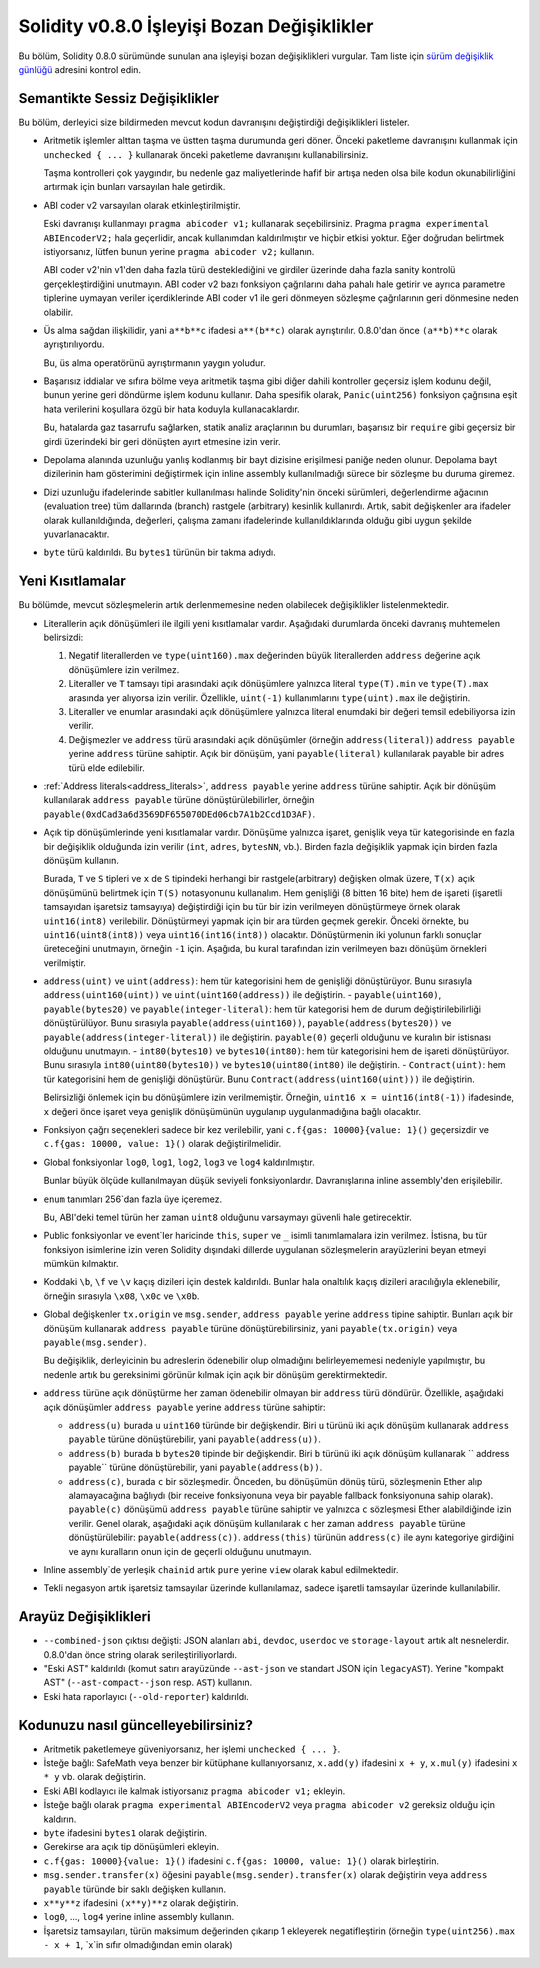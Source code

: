********************************
Solidity v0.8.0 İşleyişi Bozan Değişiklikler
********************************

Bu bölüm, Solidity 0.8.0 sürümünde sunulan ana işleyişi bozan değişiklikleri vurgular.
Tam liste için `sürüm değişiklik günlüğü <https://github.com/ethereum/solidity/releases/tag/v0.8.0>`_
adresini kontrol edin.

Semantikte Sessiz Değişiklikler
===============================

Bu bölüm, derleyici size bildirmeden mevcut kodun davranışını değiştirdiği değişiklikleri listeler.

* Aritmetik işlemler alttan taşma ve üstten taşma durumunda geri döner. Önceki paketleme davranışını kullanmak için ``unchecked { ... }`` kullanarak önceki paketleme davranışını kullanabilirsiniz.

  Taşma kontrolleri çok yaygındır, bu nedenle gaz maliyetlerinde hafif bir artışa neden olsa bile kodun okunabilirliğini artırmak için bunları varsayılan hale getirdik.

* ABI coder v2 varsayılan olarak etkinleştirilmiştir.

  Eski davranışı kullanmayı ``pragma abicoder v1;`` kullanarak seçebilirsiniz. Pragma ``pragma experimental ABIEncoderV2;`` hala geçerlidir, ancak kullanımdan kaldırılmıştır ve hiçbir etkisi yoktur. Eğer doğrudan belirtmek istiyorsanız, lütfen bunun yerine ``pragma abicoder v2;`` kullanın.

  ABI coder v2'nin v1'den daha fazla türü desteklediğini ve girdiler üzerinde daha fazla sanity kontrolü gerçekleştirdiğini unutmayın. ABI coder v2 bazı fonksiyon çağrılarını daha pahalı hale getirir ve ayrıca parametre tiplerine uymayan veriler içerdiklerinde ABI coder v1 ile geri dönmeyen sözleşme çağrılarının geri dönmesine neden olabilir.

* Üs alma sağdan ilişkilidir, yani ``a**b**c`` ifadesi ``a**(b**c)`` olarak ayrıştırılır.
  0.8.0'dan önce ``(a**b)**c`` olarak ayrıştırılıyordu.

  Bu, üs alma operatörünü ayrıştırmanın yaygın yoludur.

* Başarısız iddialar ve sıfıra bölme veya aritmetik taşma gibi diğer dahili kontroller geçersiz işlem kodunu değil, bunun yerine geri döndürme işlem kodunu kullanır. Daha spesifik olarak, ``Panic(uint256)`` fonksiyon çağrısına eşit hata verilerini koşullara özgü bir hata koduyla kullanacaklardır.

  Bu, hatalarda gaz tasarrufu sağlarken, statik analiz araçlarının bu durumları, başarısız bir ``require`` gibi geçersiz bir girdi üzerindeki bir geri dönüşten ayırt etmesine izin verir.

* Depolama alanında uzunluğu yanlış kodlanmış bir bayt dizisine erişilmesi paniğe neden olunur.
  Depolama bayt dizilerinin ham gösterimini değiştirmek için inline assembly kullanılmadığı sürece bir sözleşme bu duruma giremez.

* Dizi uzunluğu ifadelerinde sabitler kullanılması halinde Solidity'nin önceki sürümleri, değerlendirme ağacının (evaluation tree) tüm dallarında (branch) rastgele (arbitrary) kesinlik kullanırdı. Artık, sabit değişkenler ara ifadeler olarak kullanıldığında, değerleri, çalışma zamanı ifadelerinde kullanıldıklarında olduğu gibi uygun şekilde yuvarlanacaktır.

* ``byte`` türü kaldırıldı. Bu ``bytes1`` türünün bir takma adıydı.

Yeni Kısıtlamalar
================

Bu bölümde, mevcut sözleşmelerin artık derlenmemesine neden olabilecek değişiklikler listelenmektedir.

* Literallerin açık dönüşümleri ile ilgili yeni kısıtlamalar vardır. Aşağıdaki durumlarda önceki davranış muhtemelen belirsizdi:

  1. Negatif literallerden ve ``type(uint160).max`` değerinden büyük literallerden ``address`` değerine açık dönüşümlere izin verilmez.
  2. Literaller ve ``T`` tamsayı tipi arasındaki açık dönüşümlere yalnızca literal ``type(T).min`` ve ``type(T).max`` arasında yer alıyorsa izin verilir. Özellikle, ``uint(-1)`` kullanımlarını ``type(uint).max`` ile değiştirin.
  3. Literaller ve enumlar arasındaki açık dönüşümlere yalnızca literal enumdaki bir değeri temsil edebiliyorsa izin verilir.
  4. Değişmezler ve ``address`` türü arasındaki açık dönüşümler (örneğin ``address(literal)``) ``address payable`` yerine ``address`` türüne sahiptir. Açık bir dönüşüm, yani ``payable(literal)`` kullanılarak payable bir adres türü elde edilebilir.

* :ref:`Address literals<address_literals>`, ``address payable`` yerine ``address`` türüne sahiptir. Açık bir dönüşüm kullanılarak ``address payable`` türüne dönüştürülebilirler, örneğin ``payable(0xdCad3a6d3569DF655070DEd06cb7A1b2Ccd1D3AF)``.

* Açık tip dönüşümlerinde yeni kısıtlamalar vardır. Dönüşüme yalnızca işaret, genişlik veya tür kategorisinde en fazla bir değişiklik olduğunda izin verilir (``int``, ``adres``, ``bytesNN``, vb.). Birden fazla değişiklik yapmak için birden fazla dönüşüm kullanın.

  Burada, ``T`` ve ``S`` tipleri ve ``x`` de ``S`` tipindeki herhangi bir rastgele(arbitrary) değişken olmak üzere, ``T(x)`` açık dönüşümünü belirtmek için ``T(S)`` notasyonunu kullanalım. Hem genişliği (8 bitten 16 bite) hem de işareti (işaretli tamsayıdan işaretsiz tamsayıya) değiştirdiği için bu tür bir izin verilmeyen dönüştürmeye örnek olarak ``uint16(int8)`` verilebilir. Dönüştürmeyi yapmak için bir ara türden geçmek gerekir. Önceki örnekte, bu ``uint16(uint8(int8))`` veya ``uint16(int16(int8))`` olacaktır. Dönüştürmenin iki yolunun farklı sonuçlar üreteceğini unutmayın, örneğin ``-1`` için. Aşağıda, bu kural tarafından izin verilmeyen bazı dönüşüm örnekleri verilmiştir.

- ``address(uint)`` ve ``uint(address)``: hem tür kategorisini hem de genişliği dönüştürüyor. Bunu sırasıyla ``address(uint160(uint))`` ve ``uint(uint160(address))`` ile değiştirin.
  - ``payable(uint160)``, ``payable(bytes20)`` ve ``payable(integer-literal)``: hem tür kategorisi hem de durum değiştirilebilirliği dönüştürülüyor. Bunu sırasıyla ``payable(address(uint160))``, ``payable(address(bytes20))`` ve ``payable(address(integer-literal))`` ile değiştirin. ``payable(0)`` geçerli olduğunu ve kuralın bir istisnası olduğunu unutmayın.
  - ``int80(bytes10)`` ve ``bytes10(int80)``: hem tür kategorisini hem de işareti dönüştürüyor. Bunu sırasıyla ``int80(uint80(bytes10))`` ve ``bytes10(uint80(int80)`` ile değiştirin.
  - ``Contract(uint)``: hem tür kategorisini hem de genişliği dönüştürür. Bunu ``Contract(address(uint160(uint)))`` ile değiştirin.

  Belirsizliği önlemek için bu dönüşümlere izin verilmemiştir. Örneğin, ``uint16 x = uint16(int8(-1))`` ifadesinde, ``x`` değeri önce işaret veya genişlik dönüşümünün uygulanıp uygulanmadığına bağlı olacaktır.

* Fonksiyon çağrı seçenekleri sadece bir kez verilebilir, yani ``c.f{gas: 10000}{value: 1}()`` geçersizdir ve ``c.f{gas: 10000, value: 1}()`` olarak değiştirilmelidir.

* Global fonksiyonlar ``log0``, ``log1``, ``log2``, ``log3`` ve ``log4`` kaldırılmıştır.

  Bunlar büyük ölçüde kullanılmayan düşük seviyeli fonksiyonlardır. Davranışlarına inline assembly'den erişilebilir.

* ``enum`` tanımları 256`dan fazla üye içeremez.

  Bu, ABI'deki temel türün her zaman ``uint8`` olduğunu varsaymayı güvenli hale getirecektir.

* Public fonksiyonlar ve event`ler haricinde ``this``, ``super`` ve ``_`` isimli tanımlamalara izin verilmez. İstisna, bu tür fonksiyon isimlerine izin veren Solidity dışındaki dillerde uygulanan sözleşmelerin arayüzlerini beyan etmeyi mümkün kılmaktır.

* Koddaki ``\b``, ``\f`` ve ``\v`` kaçış dizileri için destek kaldırıldı. Bunlar hala onaltılık kaçış dizileri aracılığıyla eklenebilir, örneğin sırasıyla ``\x08``, ``\x0c`` ve ``\x0b``.

* Global değişkenler ``tx.origin`` ve ``msg.sender``, ``address payable`` yerine ``address`` tipine sahiptir. Bunları açık bir dönüşüm kullanarak ``address payable`` türüne dönüştürebilirsiniz, yani ``payable(tx.origin)`` veya ``payable(msg.sender)``.

  Bu değişiklik, derleyicinin bu adreslerin ödenebilir olup olmadığını belirleyememesi nedeniyle yapılmıştır, bu nedenle artık bu gereksinimi görünür kılmak için açık bir dönüşüm gerektirmektedir. 

* ``address`` türüne açık dönüştürme her zaman ödenebilir olmayan bir ``address`` türü döndürür. Özellikle, aşağıdaki açık dönüşümler ``address payable`` yerine ``address`` türüne sahiptir:

  - ``address(u)`` burada ``u`` ``uint160`` türünde bir değişkendir. Biri ``u`` türünü iki açık dönüşüm kullanarak ``address payable`` türüne dönüştürebilir, yani ``payable(address(u))``.
  - ``address(b)`` burada ``b`` ``bytes20`` tipinde bir değişkendir. Biri ``b`` türünü iki açık dönüşüm kullanarak `` address payable`` türüne dönüştürebilir, yani ``payable(address(b))``.
  - ``address(c)``, burada ``c`` bir sözleşmedir. Önceden, bu dönüşümün dönüş türü, sözleşmenin Ether alıp alamayacağına bağlıydı (bir receive fonksiyonuna veya bir payable fallback fonksiyonuna sahip olarak). ``payable(c)`` dönüşümü ``address payable`` türüne sahiptir ve yalnızca ``c`` sözleşmesi Ether alabildiğinde izin verilir. Genel olarak, aşağıdaki açık dönüşüm kullanılarak ``c`` her zaman ``address payable`` türüne dönüştürülebilir: ``payable(address(c))``. ``address(this)`` türünün ``address(c)`` ile aynı kategoriye girdiğini ve aynı kuralların onun için de geçerli olduğunu unutmayın.

* Inline assembly`de yerleşik ``chainid`` artık ``pure`` yerine ``view`` olarak kabul edilmektedir.

* Tekli negasyon artık işaretsiz tamsayılar üzerinde kullanılamaz, sadece işaretli tamsayılar üzerinde kullanılabilir.

Arayüz Değişiklikleri
=================

* ``--combined-json`` çıktısı değişti: JSON alanları ``abi``, ``devdoc``, ``userdoc`` ve
  ``storage-layout`` artık alt nesnelerdir. 0.8.0'dan önce string olarak serileştiriliyorlardı.

* "Eski AST" kaldırıldı (komut satırı arayüzünde ``--ast-json`` ve standart JSON için ``legacyAST``).
  Yerine "kompakt AST" (``--ast-compact--json`` resp. ``AST``) kullanın.

* Eski hata raporlayıcı (``--old-reporter``) kaldırıldı.


Kodunuzu nasıl güncelleyebilirsiniz?
=======================

- Aritmetik paketlemeye güveniyorsanız, her işlemi ``unchecked { ... }``.
- İsteğe bağlı: SafeMath veya benzer bir kütüphane kullanıyorsanız, ``x.add(y)`` ifadesini ``x + y``, ``x.mul(y)`` ifadesini ``x * y`` vb. olarak değiştirin.
- Eski ABI kodlayıcı ile kalmak istiyorsanız ``pragma abicoder v1;`` ekleyin.
- İsteğe bağlı olarak ``pragma experimental ABIEncoderV2`` veya ``pragma abicoder v2`` gereksiz olduğu için kaldırın.
- ``byte`` ifadesini ``bytes1`` olarak değiştirin.
- Gerekirse ara açık tip dönüşümleri ekleyin.
- ``c.f{gas: 10000}{value: 1}()`` ifadesini ``c.f{gas: 10000, value: 1}()`` olarak birleştirin.
- ``msg.sender.transfer(x)`` öğesini ``payable(msg.sender).transfer(x)`` olarak değiştirin veya ``address payable`` türünde bir saklı değişken kullanın.
- ``x**y**z`` ifadesini ``(x**y)**z`` olarak değiştirin.
- ``log0``, ..., ``log4`` yerine inline assembly kullanın.
- İşaretsiz tamsayıları, türün maksimum değerinden çıkarıp 1 ekleyerek negatifleştirin (örneğin ``type(uint256).max - x + 1``, `x`in sıfır olmadığından emin olarak)
